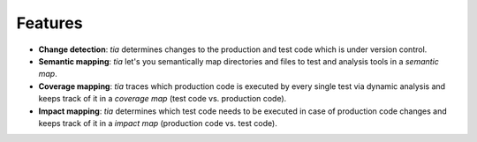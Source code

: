 .. _features:

Features
========

- **Change detection**: `tia` determines changes to the production and test code which is under version control.
- **Semantic mapping**: `tia` let's you semantically map directories and files to test and analysis tools in a *semantic map*.
- **Coverage mapping**: `tia` traces which production code is executed by every single test via dynamic analysis and keeps track of it in a *coverage map* (test code vs. production code).
- **Impact mapping**: `tia` determines which test code needs to be executed in case of production code changes and keeps track of it in a *impact map* (production code vs. test code).